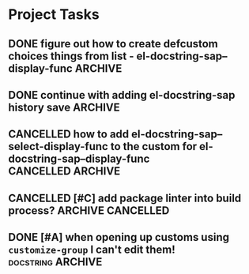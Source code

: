 * Project Tasks
** DONE   figure out how to create defcustom choices things from list  - el-docstring-sap--display-func :ARCHIVE:

    #+begin_src emacs-lisp
     (defcustom el-docstring-sap--display-func 'el-docstring-sap--posframe "The function to display a docstring for symbol at point." :type
       `(choice :value el-docstring-sap--posframe (const :tag "default(posframe)" 'el-docstring-sap--posframe)
                ,(append '(radio :tag "Supported docstring display functions") (mapcar (lambda(e)(cons 'function-item (cons e nil))) el-docstring-sap--display-funcs ))))
     #+end_src


      <rgr> I have a list so '(l1 l2 l3). I want to programatically  create a list something like  '(a b c (d l1) (d l2) (d l3)) where you can see the components from the first list and turned into cons cells (terminology ?) and appenaded to '(a b c). Whats the correct/nice/proper way to go about this in elisp?   there are oodles of list "for all" functions it seems.
 <tromey> any way that works is fine
 <tromey> a simple way is (append '(a b c) (mapcar ...))
 <tromey> another way is a loop with (push ...)
 <jla> is there a way to save somehow from EWW browser to a formatted file ?  (.Org preferred...  , .md ? )
 <technomancy> pandoc, probably
 <jla> umh, love pandoc ... i've found some 'org-eww-copy-for-org-mode'
 <jla> dunno what it does...though
 <rgr> thanks
 <rgr> but doesnt the mapcar creaze a list of cons?
 <rgr> Stupid Q. Ill just try it.
*** second part pjb
    :LOGBOOK:
    - State "STARTED"    from              [2021-05-03 Mo 22:00]
    :END:
    <pjb> rgr: mapcar creates a list of conses. Only one cons per element in the input list.
<pjb> rgr: if you want a different number of elements in the result than in the input, you can use mapcan.
<pjb> (mapcan (lambda (x) (if (eq x 'l1) (list 'a 'b 'c (list 'd x)) (list (list 'd x)))) '(l1 l2 l3)) #| --> (a b c (d l1) (d l2) (d l3)) |#
<pjb> rgr: but your example doesn't look like it.
<pjb> rgr: the question is not as much what input what output, as what the fuck are you mapping? What's your transformative function?
<pjb> rgr:  (mapcan (lambda (x) (if (eq x 'l1) '(a b c (d l1) (d l2) (d l3)) nil))  '(l1 l2 l3)) #| --> (a b c (d l1) (d l2) (d l3)) |#  works too!
<pjb> rgr: but was the function (lambda (x) (if (eq x 'l1) '(a b c (d l1) (d l2) (d l3)) nil)) what you really wanted???
<fsbot> My sources say no!
<pjb> rgr: note in the first case: (mapcan (lambda (x) (if (eq x 'l1) (list 'a 'b 'c (list 'd x)) (list (list 'd x)))) '(1 2 3 4)) #| --> ((d 1) (d 2) (d 3) (d 4)) |#
<pjb> rgr note in the second case: (mapcan (lambda (x) (if (eq x 'l1) '(a b c (d l1) (d l2) (d l3)) nil)) '(1 2 3 4)) #| --> nil |#  DUH!
<rgr> sorry was away. will store and peruse.
<rgr> but I think maybe you read too much into it there. all values were constants. not creating "l1 l2 l3" from l and (1 2 3)
<rgr> (a b) and  (l1 l2 l3)  ->  '(a b c (C l1) (C l2) (C l3))
<rgr> (a b c) and  (l1 l2 l3)  ->  '(a b c (C l1) (C l2) (C l3))
<rgr> brb

#+begin_src emacs-lisp
  (let* ((l1 '(radio ))
         (l2 '(f1 f2 f3))
         (l3 (mapcar (lambda(e)(cons 'function-item (cons e nil))) l2))
         (res (append l1 l3)))
    res)
#+end_src

** DONE continue with adding el-docstring-sap history save          :ARCHIVE:
   CLOSED: [2021-04-29 Do 14:06] SCHEDULED: <2021-04-29 Do>
   :PROPERTIES:
   :DateCreated: <2021-04-29 Do 13:26>
   :END:
   :LOGBOOK:
   - State "DONE"       from "TODO"       [2021-04-29 Do 14:06]
   :END:
** CANCELLED how to add el-docstring-sap--select-display-func to the custom for el-docstring-sap--display-func :CANCELLED:ARCHIVE:
   CLOSED: [2021-05-08 Sat 16:17] SCHEDULED: <2021-04-29 Do>
   :LOGBOOK:
   - State "CANCELLED"  from "TODO"       [2021-05-08 Sat 16:17] \\
     lost track . delete
   - State "TODO"       from              [2021-04-29 Do 09:49]
   :END:
** CANCELLED [#C] add package linter into build process?  :ARCHIVE:CANCELLED:
   CLOSED: [2021-05-08 Sat 16:18]
   [[id:2f4d8bac-b94c-4bd8-bf58-b08cb86bc0a7][linting]]
   :LOGBOOK:
   - State "CANCELLED"  from "TODO"       [2021-05-08 Sat 16:18]
   - State "TODO"       from              [2021-04-29 Do 07:21]
   :END:
** DONE [#A] when opening up customs using ~customize-group~ I can't edit them! :docstring:ARCHIVE:
   CLOSED: [2021-04-29 Do 09:47] SCHEDULED: <2021-04-24 Sa>
   :LOGBOOK:
   - State "DONE"       from "TODO"       [2021-04-29 Do 09:47]
   - State "TODO"       from "STARTED"    [2021-04-23 Fr 08:15]
   - State "STARTED"    from              [2021-04-23 Fr 08:15]
   :END:
